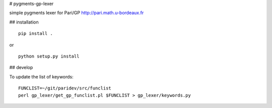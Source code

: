 # pygments-gp-lexer

simple pygments lexer for Pari/GP http://pari.math.u-bordeaux.fr

## installation

::

  pip install .

or

::

  python setup.py install


## develop

To update the list of keywords::

  FUNCLIST=~/git/paridev/src/funclist
  perl gp_lexer/get_gp_funclist.pl $FUNCLIST > gp_lexer/keywords.py

